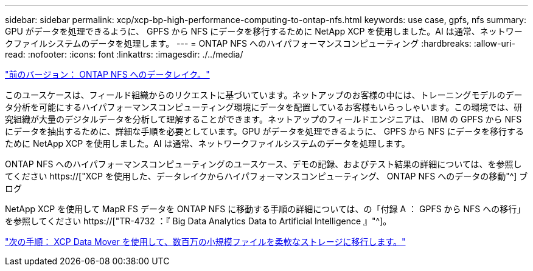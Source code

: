 ---
sidebar: sidebar 
permalink: xcp/xcp-bp-high-performance-computing-to-ontap-nfs.html 
keywords: use case, gpfs, nfs 
summary: GPU がデータを処理できるように、 GPFS から NFS にデータを移行するために NetApp XCP を使用しました。AI は通常、ネットワークファイルシステムのデータを処理します。 
---
= ONTAP NFS へのハイパフォーマンスコンピューティング
:hardbreaks:
:allow-uri-read: 
:nofooter: 
:icons: font
:linkattrs: 
:imagesdir: ./../media/


link:xcp-bp-data-lake-to-ontap-nfs.html["前のバージョン： ONTAP NFS へのデータレイク。"]

[role="lead"]
このユースケースは、フィールド組織からのリクエストに基づいています。ネットアップのお客様の中には、トレーニングモデルのデータ分析を可能にするハイパフォーマンスコンピューティング環境にデータを配置しているお客様もいらっしゃいます。この環境では、研究組織が大量のデジタルデータを分析して理解することができます。ネットアップのフィールドエンジニアは、 IBM の GPFS から NFS にデータを抽出するために、詳細な手順を必要としています。GPU がデータを処理できるように、 GPFS から NFS にデータを移行するために NetApp XCP を使用しました。AI は通常、ネットワークファイルシステムのデータを処理します。

ONTAP NFS へのハイパフォーマンスコンピューティングのユースケース、デモの記録、およびテスト結果の詳細については、を参照してください https://["XCP を使用した、データレイクからハイパフォーマンスコンピューティング、 ONTAP NFS へのデータの移動"^] ブログ

NetApp XCP を使用して MapR FS データを ONTAP NFS に移動する手順の詳細については、の「付録 A ： GPFS から NFS への移行」を参照してください https://["TR-4732 ：『 Big Data Analytics Data to Artificial Intelligence 』"^]。

link:xcp-bp-using-the-xcp-data-mover-to-migrate-millions-of-small-files-to-flexible-storage.html["次の手順： XCP Data Mover を使用して、数百万の小規模ファイルを柔軟なストレージに移行します。"]
